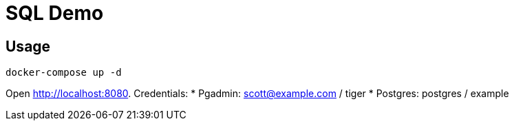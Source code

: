 = SQL Demo

== Usage
----
docker-compose up -d
----

Open http://localhost:8080. Credentials:
* Pgadmin: scott@example.com / tiger
* Postgres: postgres / example
